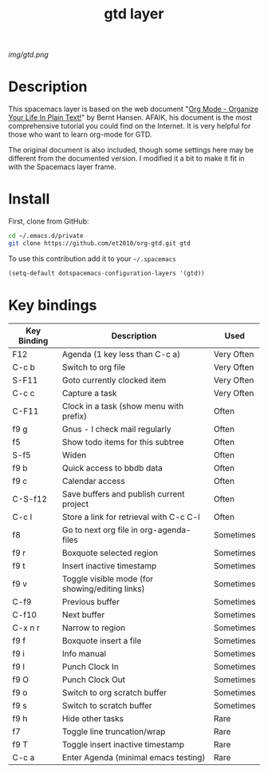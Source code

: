 #+TITLE: gtd layer
#+HTML_HEAD_EXTRA: <link rel="stylesheet" type="text/css" href="../css/readtheorg.css" />

#+CAPTION: logo

# The maximum height of the logo should be 200 pixels.
[[img/gtd.png]]

* Table of Contents                                        :TOC_4_org:noexport:
 - [[Description][Description]]
 - [[Install][Install]]
 - [[Key bindings][Key bindings]]

* Description
This spacemacs layer is based on the web document "[[http://doc.norang.ca/org-mode.html][Org Mode - Organize Your Life In Plain Text!]]" by Bernt Hansen. AFAIK, his document is the most comprehensive tutorial you could find on the Internet. It is very helpful for those who want to learn org-mode for GTD.

The original document is also included, though some settings here may be different from the documented version. I modified it a bit to make it fit in with the Spacemacs layer frame.

* Install
First, clone from GitHub:

#+begin_src sh
  cd ~/.emacs.d/private
  git clone https://github.com/et2010/org-gtd.git gtd
#+end_src

To use this contribution add it to your =~/.spacemacs=

#+begin_src emacs-lisp
  (setq-default dotspacemacs-configuration-layers '(gtd))
#+end_src

* Key bindings

| Key Binding   | Description                                     | Used       |
|---------------+-------------------------------------------------+------------|
| F12           | Agenda (1 key less than C-c a)                  | Very Often |
| C-c b         | Switch to org file                              | Very Often |
| S-F11         | Goto currently clocked item                     | Very Often |
| C-c c         | Capture a task                                  | Very Often |
| C-F11         | Clock in a task (show menu with prefix)         | Often      |
| f9 g          | Gnus - I check mail regularly                   | Often      |
| f5            | Show todo items for this subtree                | Often      |
| S-f5          | Widen                                           | Often      |
| f9 b          | Quick access to bbdb data                       | Often      |
| f9 c          | Calendar access                                 | Often      |
| C-S-f12       | Save buffers and publish current project        | Often      |
| C-c l         | Store a link for retrieval with C-c C-l         | Often      |
| f8            | Go to next org file in org-agenda-files         | Sometimes  |
| f9 r          | Boxquote selected region                        | Sometimes  |
| f9 t          | Insert inactive timestamp                       | Sometimes  |
| f9 v          | Toggle visible mode (for showing/editing links) | Sometimes  |
| C-f9          | Previous buffer                                 | Sometimes  |
| C-f10         | Next buffer                                     | Sometimes  |
| C-x n r       | Narrow to region                                | Sometimes  |
| f9 f          | Boxquote insert a file                          | Sometimes  |
| f9 i          | Info manual                                     | Sometimes  |
| f9 I          | Punch Clock In                                  | Sometimes  |
| f9 O          | Punch Clock Out                                 | Sometimes  |
| f9 o          | Switch to org scratch buffer                    | Sometimes  |
| f9 s          | Switch to scratch buffer                        | Sometimes  |
| f9 h          | Hide other tasks                                | Rare       |
| f7            | Toggle line truncation/wrap                     | Rare       |
| f9 T          | Toggle insert inactive timestamp                | Rare       |
| C-c a         | Enter Agenda (minimal emacs testing)            | Rare       |
